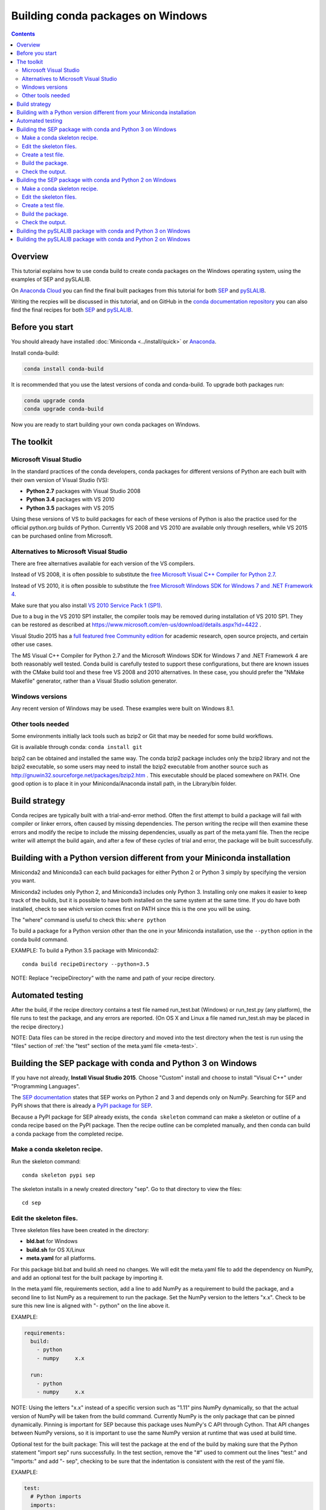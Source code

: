 ==================================
Building conda packages on Windows
==================================

.. contents::

Overview
--------

This tutorial explains how to use conda build to create conda packages on the
Windows operating system, using the examples of SEP and pySLALIB.

On `Anaconda Cloud <https://anaconda.org>`_ you can find the final built
packages from this tutorial for both
`SEP <https://anaconda.org/wwarner/sep/files>`_ and
`pySLALIB <https://anaconda.org/wwarner/pyslalib/files>`_.

Writing the recpies will be discussed in this tutorial, and on GitHub in the
`conda documentation repository <https://github.com/conda/conda-docs>`_ you can
also find the final recipes for both
`SEP <https://github.com/conda/conda-docs/tree/master/docs/source/build_tutorials/sep>`_ and
`pySLALIB <https://github.com/conda/conda-docs/tree/master/docs/source/build_tutorials/pyslalib>`_.

Before you start
----------------

You should already have installed :doc:`Miniconda <../install/quick>` or
`Anaconda <https://docs.continuum.io/anaconda/install>`_.

Install conda-build:

.. code-block:: bash

    conda install conda-build

It is recommended that you use the latest versions of conda and 
conda-build. To upgrade both packages run:

.. code-block:: bash

    conda upgrade conda
    conda upgrade conda-build

Now you are ready to start building your own conda packages on Windows.

The toolkit
-----------

Microsoft Visual Studio
~~~~~~~~~~~~~~~~~~~~~~~

In the standard practices of the conda developers, conda packages for different
versions of Python are each built with their own version of Visual Studio (VS):

* **Python 2.7** packages with Visual Studio 2008
* **Python 3.4** packages with VS 2010
* **Python 3.5** packages with VS 2015 

Using these versions of VS to build packages for each of these versions of 
Python is also the practice used for the official python.org builds of Python. 
Currently VS 2008 and VS 2010 are available only through resellers, while 
VS 2015 can be purchased online from Microsoft. 

Alternatives to Microsoft Visual Studio
~~~~~~~~~~~~~~~~~~~~~~~~~~~~~~~~~~~~~~~

There are free alternatives available for each version of the VS 
compilers.

Instead of VS 2008, it is often possible to substitute the `free Microsoft
Visual C++ Compiler for Python 2.7
<https://www.microsoft.com/en-us/download/details.aspx?id=44266>`_.

Instead of VS 2010, it is often possible to substitute the `free
Microsoft Windows SDK for Windows 7 and .NET Framework 4
<https://www.microsoft.com/en-us/download/details.aspx?id=8279>`_.

Make sure that you also install `VS 2010 Service Pack 1 (SP1)
<https://www.microsoft.com/en-us/download/details.aspx?id=23691>`_.
 
Due to a bug in the VS 2010 SP1 installer, the compiler tools may be removed
during installation of VS 2010 SP1. They can be restored as described at
https://www.microsoft.com/en-us/download/details.aspx?id=4422 .

Visual Studio 2015 has a `full featured free Community edition
<https://www.visualstudio.com/en-us/products/visual-studio-community-vs.aspx>`_
for academic research, open source projects, and certain other
use cases.

The MS Visual C++ Compiler for Python 2.7 and the Microsoft Windows 
SDK for Windows 7 and .NET Framework 4 are both reasonably well 
tested. Conda build is carefully tested to support these configurations, 
but there are known issues with the CMake build tool and these free VS 
2008 and 2010 alternatives. In these case, you should prefer the 
"NMake Makefile" generator, rather than a Visual Studio solution 
generator.

Windows versions
~~~~~~~~~~~~~~~~

Any recent version of Windows may be used. These examples were 
built on Windows 8.1.

Other tools needed
~~~~~~~~~~~~~~~~~~

Some environments initially lack tools such as bzip2 or Git 
that may be needed for some build workflows.

Git is available through conda: ``conda install git``

bzip2 can be obtained and installed the same way. The conda bzip2 
package includes only the bzip2 library and not the bzip2 executable, 
so some users may need to install the bzip2 executable from another 
source such as http://gnuwin32.sourceforge.net/packages/bzip2.htm .
This executable should be placed somewhere on PATH. One good option 
is to place it in your Miniconda/Anaconda install path, in the 
Library/bin folder.

Build strategy
--------------

Conda recipes are typically built with a trial-and-error method. 
Often the first attempt to build a package will fail with compiler 
or linker errors, often caused by missing dependencies. The person 
writing the recipe will then examine these errors and modify the 
recipe to include the missing dependencies, usually as part of the 
meta.yaml file. Then the recipe writer will attempt the build again, 
and after a few of these cycles of trial and error, the package will 
be built successfully. 

Building with a Python version different from your Miniconda installation
-------------------------------------------------------------------------

Miniconda2 and Miniconda3 can each build packages for either 
Python 2 or Python 3 simply by specifying the version you want.

Miniconda2 includes only Python 2, and Miniconda3 includes only Python 3.
Installing only one makes it easier to keep track of the builds, but it is
possible to have both installed on the same system at the same time. If you do
have both installed, check to see which version comes first on PATH since
this is the one you will be using.

The "where" command is useful to check this: ``where python``

To build a package for a Python version other than the one in 
your Miniconda installation, use the ``--python`` option in the 
conda build command.

EXAMPLE: To build a Python 3.5 package with Miniconda2::

    conda build recipeDirectory --python=3.5

NOTE: Replace "recipeDirectory" with the name and path of your recipe 
directory.

Automated testing
-----------------

After the build, if the recipe directory contains a test file named 
run_test.bat (Windows) or run_test.py (any platform), the file 
runs to test the package, and any errors are reported. 
(On OS X and Linux a file named run_test.sh may be placed in the 
recipe directory.)

NOTE: Data files can be stored in the recipe directory and moved 
into the test directory when the test is run using the "files" 
section of :ref:`the "test" section of the meta.yaml file <meta-test>`.

Building the SEP package with conda and Python 3 on Windows
-----------------------------------------------------------

If you have not already, **Install Visual Studio 2015**. Choose "Custom" install
and choose to install "Visual C++" under "Programming Languages".

The `SEP documentation <https://sep.readthedocs.io>`_ states that SEP works on
Python 2 and 3 and depends only on NumPy. Searching for SEP and PyPI shows that
there is already a `PyPI package for SEP <https://pypi.python.org/pypi/sep>`_.

Because a PyPI package for SEP already exists, the ``conda 
skeleton`` command can make a skeleton or outline of a conda 
recipe based on the PyPI package. Then the recipe outline can 
be completed manually, and then conda can build a conda package 
from the completed recipe.

Make a conda skeleton recipe.
~~~~~~~~~~~~~~~~~~~~~~~~~~~~~

Run the skeleton command::

    conda skeleton pypi sep

The skeleton installs in a newly created directory "sep". Go to that directory
to view the files::

    cd sep

Edit the skeleton files.
~~~~~~~~~~~~~~~~~~~~~~~~

Three skeleton files have been created in the directory: 

* **bld.bat** for Windows
* **build.sh** for OS X/Linux
* **meta.yaml** for all platforms. 

For this package bld.bat and build.sh need no changes. We will  
edit the meta.yaml file to add the dependency on NumPy, 
and add an optional test for the built package by 
importing it.

In the meta.yaml file, requirements section, add a line to add 
NumPy as a requirement to build the package, and a second line 
to list NumPy as a requirement to run the package. Set the NumPy 
version to the letters "x.x". Check to be sure this new line is 
aligned with "- python" on the line above it.

EXAMPLE: 

.. code-block:: yaml

    requirements:
      build:
        - python
        - numpy     x.x
    
      run:
        - python
        - numpy     x.x

NOTE: Using the letters "x.x" instead of a specific version 
such as "1.11" pins NumPy dynamically, so that the actual version 
of NumPy will be taken from the build command. Currently NumPy 
is the only package that can be pinned dynamically. Pinning is 
important for SEP because this package uses NumPy's C API through 
Cython. That API changes between NumPy versions, so it is important 
to use the same NumPy version at runtime that was used at build time.

Optional test for the built package: This will test the package at the end of
the build by making sure that the Python statement "import sep" runs
successfully. In the test section, remove the "#" used to comment out the lines 
"test:" and "imports:" and add "- sep", checking to be sure that 
the indentation is consistent with the rest of the yaml file. 

EXAMPLE:

.. code-block:: yaml

    test:
      # Python imports
      imports:
        - sep

Create a test file.
~~~~~~~~~~~~~~~~~~~

Make a new test file "run_test.py" containing this code adapted from
https://sep.readthedocs.org/en/v0.5.x/detection.html and save it to the "sep"
directory:

.. code-block:: python

    import numpy as np
    import sep
    
    data = np.random.random((256, 256))
    
    # Measure a spatially variable background of some image data
    # (a numpy array)
    bkg = sep.Background(data)
    
    # ... or with some optional parameters
    # bkg = sep.Background(data, mask=mask, bw=64, bh=64, fw=3, fh=3)

After the build, this file will be run to test the newly built package.

Now the recipe is complete. 

Build the package.
~~~~~~~~~~~~~~~~~~

Build the package using the recipe you just created:

    conda build . --numpy=1.11

Check the output.
~~~~~~~~~~~~~~~~~

Check the output to make sure the build completed 
successfully. The output will also contain the location of the final 
package file, and a command that can be run to upload the package to 
Anaconda Cloud.

Problems, questions? As discussed in the "Build strategy" section 
above, in case of any linker or compiler errors, the recipe can be 
modified and run again. 

Building the SEP package with conda and Python 2 on Windows
-----------------------------------------------------------

If you have not already, **Install Visual Studio 2008**. Choose "Custom" install
and choose to install "X64 Compilers and Tools".

**Install Visual Studio 2008 Service Pack 1**.

The `SEP documentation <https://sep.readthedocs.io>`_ states 
that SEP runs on Python 2 and 3, and depends only on NumPy. 
Searching for SEP and PyPI shows that there is already `a PyPI 
package for SEP <https://pypi.python.org/pypi/sep>`_.

Because a PyPI package for SEP already exists, the ``conda skeleton`` 
command can make a skeleton or outline of a conda recipe based 
on the PyPI package. Then the recipe outline can be completed 
manually, and then conda can build a conda package from the 
completed recipe. 

Make a conda skeleton recipe.
~~~~~~~~~~~~~~~~~~~~~~~~~~~~~

Run the skeleton command::

    conda skeleton pypi sep

The skeleton installs in a newly created directory "sep". 
Go to that directory to view the files::

    cd sep

Edit the skeleton files.
~~~~~~~~~~~~~~~~~~~~~~~~

Three skeleton files have been created in the directory:

* **bld.bat** for Windows
* **build.sh** for OS X/Linux
* **meta.yaml** for all platforms. 

For this package bld.bat and build.sh need no changes. We will  
edit the meta.yaml file to add the dependency on NumPy, 
and add an optional test for the built package by 
importing it.

In the meta.yaml file, requirements section, add a line to add 
NumPy as a requirement to build the package, and a second line 
to list NumPy as a requirement to run the package. Set the NumPy 
version to the letters "x.x". Check to be sure this new line is 
aligned with "- python" on the line above it.

EXAMPLE: 

.. code-block:: yaml

    requirements:
      build:
        - python
        - numpy     x.x
    
      run:
        - python
        - numpy     x.x

NOTE: Using the letters "x.x" instead of a specific version such as "1.11" 
pins NumPy dynamically, so that the actual version of NumPy will be taken 
from the build command. Currently NumPy is the only package that can be 
pinned dynamically.

Optional test for the built package: This will test the package at the end of
the build by making sure that the Python statement "import sep" runs
successfully. In the test section, remove the "#" used to comment out the lines 
"test:" and "imports:" and add "- sep", checking to be sure that 
the indentation is consistent with the rest of the yaml file. 

EXAMPLE:

.. code-block:: yaml

    test:
      # Python imports
      imports:
        - sep

Create a test file.
~~~~~~~~~~~~~~~~~~~

Make a new test file "run_test.py" containing this code adapted from
https://sep.readthedocs.org/en/v0.5.x/detection.html and save it to the "sep"
directory:

.. code-block:: python

    import numpy as np
    import sep
    
    data = np.random.random((256, 256))
    
    # Measure a spatially variable background of some image data
    # (a numpy array)
    bkg = sep.Background(data)
    
    # ... or with some optional parameters
    # bkg = sep.Background(data, mask=mask, bw=64, bh=64, fw=3, fh=3)

After the build, this file will be run to test the newly built package. 
Now the recipe is complete. 

Build the package.
~~~~~~~~~~~~~~~~~~

Build the package using the recipe you just created::

    conda build . --numpy=1.11

Check the output.
~~~~~~~~~~~~~~~~~

Check the output to make sure the build completed successfully. The output will
also contain the location of the final package file, and a command that can be
run to upload the package to Anaconda Cloud.

Problems, questions? As discussed in the "Build strategy" section 
above, in case of any linker or compiler errors, the recipe can be 
modified and run again. 

Building the pySLALIB package with conda and Python 3 on Windows
----------------------------------------------------------------

Because pySLALIB includes Fortran, building it requires a Fortran compiler. 
Because there is no PyPI package for pySLALIB, we cannot use a 
skeleton recipe generated by using ``conda skeleton``, 
and must create the recipe from scratch. The steps to build 
pySLALIB are similar to the above steps to build SEP but also include 
installing the Fortran compiler, writing meta.yaml to fetch the 
package from GitHub instead of PyPI, and applying the correct patches 
to the Fortran code.

**Install Visual Studio 2015**. Choose "Custom" install and choose 
to install "Visual C++" under "Programming Languages".

**Install Intel Parallel Studio Composer Edition**. Go to `the Intel 
Fortran Compilers page <https://software.intel.com/en-us/fortran-compilers>`_.
Choose "Try & Buy" and choose Parallel Studio Composer Edition for Windows. 
You may choose the version with Fortran only instead of the version 
with Fortran and C++. There is a free 30 day trial available. Fill out 
the form, including your email address, and Intel will email you a 
download link. Download and install "Intel Parallel Studio XE Composer 
Edition for Fortran Windows".

**Install Git**. Because the pySLALIB package sources are 
retrieved from GitHub for the build, we must install Git::

    conda install git

**Make a recipe**. You can write a recipe from scratch, or use the `recipe we wrote
<https://github.com/conda/conda-docs/tree/master/docs/source/build_tutorials/pyslalib>`_.
This recipe contains four files:

* **meta.yaml** sets the GitHub location of the pySLALIB files and how 
  the system will apply the intel_fortran_use.patch.
* **bld.bat** is a Windows batch script that ensures that the correct 
  32-bit or 64-bit libraries are linked during the build and 
  runs the build.
* **run_test.py** is a test adapted from the one in the pySLALIB GitHub 
  repository to check that the build completed successfully.
* **intel_fortran_use.patch** is a patch to the pySLALIB Fortran 
  code so that it will work with the Intel Fortran compiler.

In your home directory, create a recipe directory named "pyslalib" 
and copy in these four files.

**Build the package**. In the Apps menu under "Intel Parallel 
Studio XE 2016", open the "Compiler 16.0 Update 3 for Intel 64 
Visual Studio 2015 environment" command prompt.

Run conda build, using the correct path name of the recipe 
directory, including your correct user name. Here our example 
username is "builder":

``conda build C:\Users\builder\pyslalib``

**Check the output**. Check the output to make sure the build 
completed successfully. The output will also contain the location 
of the final package file, and a command that can be run to 
upload the package to Anaconda Cloud.

**Problems, questions**? As discussed in the "Build strategy" 
section above, in case of any linker or compiler errors, the 
recipe can be modified and run again. 

Building the pySLALIB package with conda and Python 2 on Windows
----------------------------------------------------------------

Because pySLALIB includes Fortran, building it requires a Fortran compiler. 
Because there is no PyPI package for pySLALIB, we cannot use a 
skeleton recipe generated by using ``conda skeleton``, 
and must create the recipe from scratch. The steps to build 
pySLALIB are similar to the above steps to build SEP but also include 
installing the Fortran compiler, writing meta.yaml to fetch the 
package from GitHub instead of PyPI, and applying the correct patches 
to the Fortran code.

**Install Visual Studio 2008**. Choose "Custom" install and choose to install
"X64 Compilers and Tools". Install Visual Studio 2008 Service Pack 1.

**Install Intel Parallel Studio Composer Edition**. Go to `the Intel Fortran
Compilers page <https://software.intel.com/en-us/fortran-compilers>`_. Choose
"Try & Buy" and choose Parallel Studio Composer Edition for Windows. You may
choose the version with Fortran only instead of the version with Fortran and
C++. There is a free 30 day trial available. Fill out the form, including your
email address, and Intel will email you a download link.

When you click that link and open the download page for "Intel 
Parallel Studio XE Composer Edition for Fortran Windows", select 
"Additional downloads, latest updates and prior versions." Select 
version 2013 Update 6. This is "Intel Visual Fortran Composer XE 
2013 SP1 (compiler version 14.0)", the most recent Intel Fortran 
compiler that works with Visual Studio 2008. Choose "Download Now" 
and install this version.

**Install Git**. Install git, since the pySLALIB package sources 
are retrieved from GitHub for the build::

    conda install git

**Make a recipe**. You can write a recipe from scratch, or use the `recipe we wrote
<https://github.com/conda/conda-docs/tree/master/docs/source/build_tutorials/pyslalib>`_.
This recipe contains four files:

* **meta.yaml** sets the GitHub location of the pySLALIB files and how 
  the system will apply the intel_fortran_use.patch.
* **bld.bat** is a Windows batch script that ensures that the correct 
  32-bit or 64-bit libraries are linked during the build and runs the 
  build.
* **run_test.py** is a test adapted from the one in the pySLALIB GitHub 
  repository to check that the build completed successfully.
* **intel_fortran_use.patch** is a patch to the pySLALIB Fortran code 
  so that it will work with the Intel Fortran compiler.

In your home directory, create a recipe directory named "pyslalib" 
and copy in these four files.

**Build the package**. In the Apps menu under "Intel Parallel Studio 
XE 2013", open the "Intel 64 Visual Studio 2008 mode" command prompt.

Run conda build, using the correct path name of the recipe directory, 
including your correct user name. Here our example username is "builder"::

    conda build C:\Users\builder\pyslalib

**Check the output**. Check the output to make sure the build completed 
successfully. The output will also contain the location of the final 
package file, and a command that can be run to upload the package to 
Anaconda Cloud.

Problems, questions? As discussed in the "Build strategy" section above, 
in case of any linker or compiler errors, the recipe can be modified and 
run again. 

